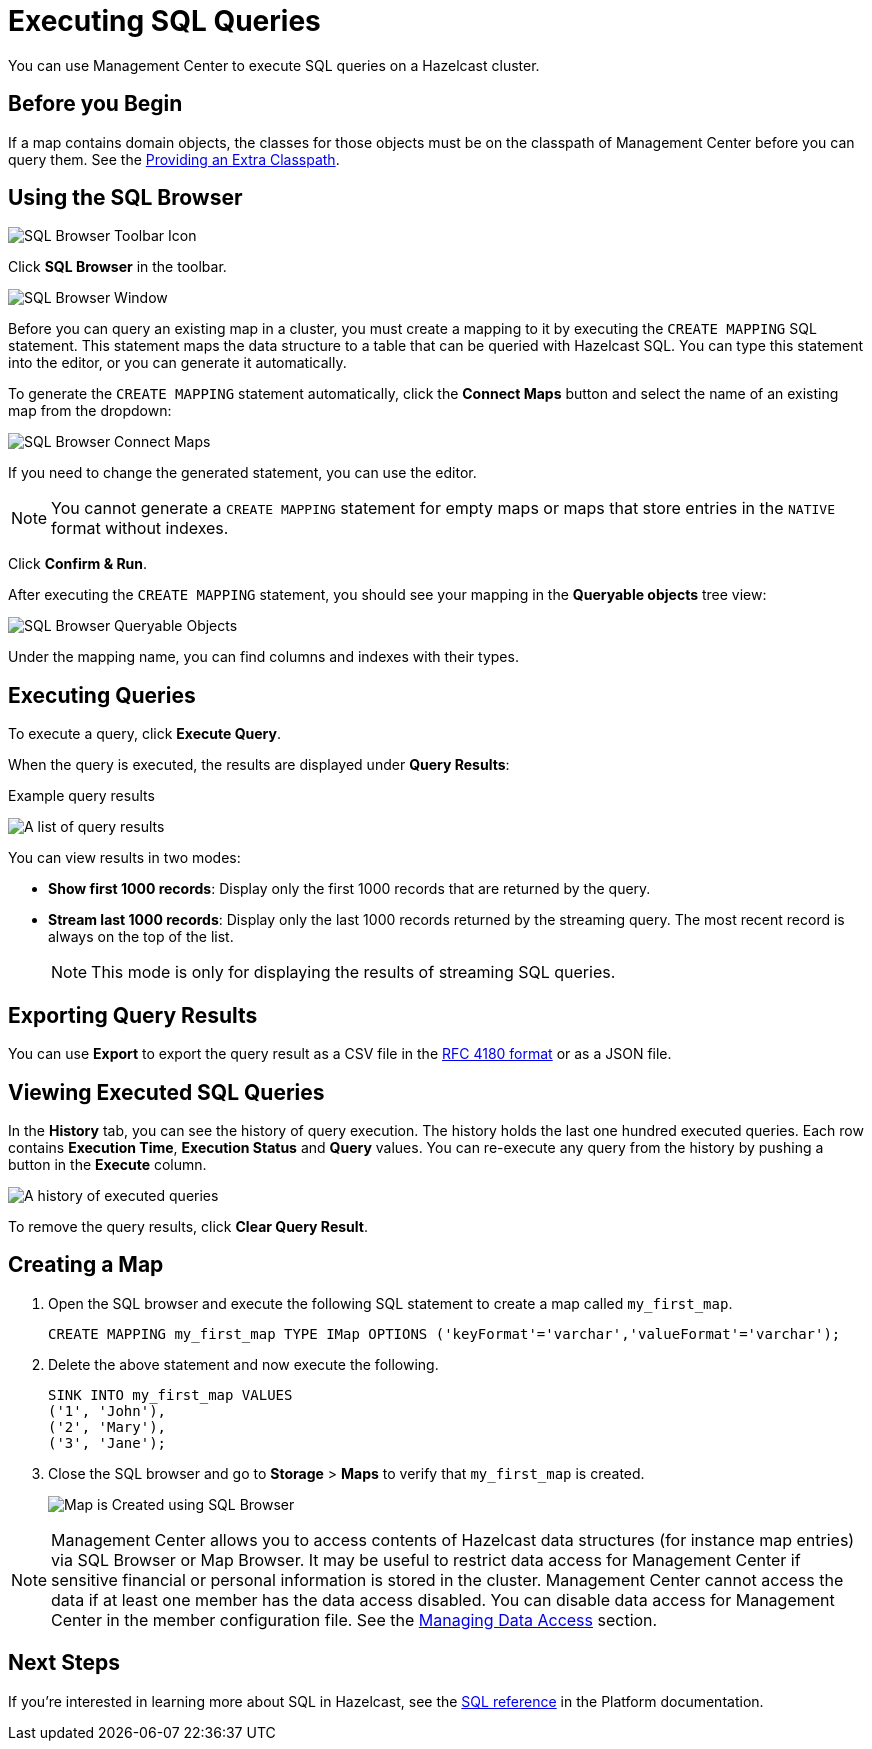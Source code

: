 = Executing SQL Queries
:page-aliases: ROOT:sql-browser.adoc
:description: You can use Management Center to execute SQL queries on a Hazelcast cluster.

{description}

== Before you Begin

If a map contains domain objects, the classes for those objects must be on the classpath of Management Center before you can query them. See the xref:deploy-manage:configuring.adoc#starting-with-an-extra-classpath[Providing an Extra Classpath].

== Using the SQL Browser

image:ROOT:SQLBrowserMenu.png[SQL Browser Toolbar Icon]

Click **SQL Browser** in the toolbar.

image:ROOT:SQLBrowserWindow.png[SQL Browser Window]

Before you can query an existing map in a cluster, you must create a mapping to it by executing the `CREATE MAPPING` SQL statement.
This statement maps the data structure to a table that can be queried with Hazelcast SQL.
You can type this statement into the editor, or you can generate it automatically.

To generate the `CREATE MAPPING` statement automatically, click the *Connect Maps* button
and select the name of an existing map from the dropdown:

image:ROOT:SQLBrowserConnectMaps.png[SQL Browser Connect Maps]

If you need to change the generated statement, you can use the editor.

NOTE: You cannot generate a `CREATE MAPPING` statement for empty maps or maps that store entries in the `NATIVE` format without indexes.

Click *Confirm & Run*.

After executing the `CREATE MAPPING` statement,
you should see your mapping in the *Queryable objects* tree view:

image:ROOT:SQLBrowserQueryableObjects.png[SQL Browser Queryable Objects]

Under the mapping name, you can find columns and indexes with their types.

== Executing Queries

To execute a query, click *Execute Query*.

When the query is executed, the results are displayed under *Query Results*:

.Example query results
image:ROOT:SQLBrowserQueryResultTab.png[A list of query results]

You can view results in two modes:

* *Show first 1000 records*: Display only the first 1000 records that are returned by the query.

* *Stream last 1000 records*: Display only the last 1000 records returned by the streaming query. The most recent record is always on the top of the list.
+
NOTE: This mode is only for displaying the results of streaming SQL queries.



== Exporting Query Results

You can use **Export** to export the query result as a CSV file in
the https://tools.ietf.org/html/rfc4180[RFC 4180 format] or as a JSON file.

== Viewing Executed SQL Queries

In the **History** tab, you can see the history of query execution.
The history holds the last one hundred executed queries.
Each row contains **Execution Time**, **Execution Status** and **Query** values.
You can re-execute any query from the history by pushing a button in the **Execute** column.

image:ROOT:SQLBrowserHistoryTab.png[A history of executed queries]

To remove the query results, click *Clear Query Result*.

== Creating a Map

. Open the SQL browser and execute the following SQL statement to create a map called `my_first_map`.
+
[source,sql]
----
CREATE MAPPING my_first_map TYPE IMap OPTIONS ('keyFormat'='varchar','valueFormat'='varchar');
----
. Delete the above statement and now execute the following.
+
[source,sql]
----
SINK INTO my_first_map VALUES
('1', 'John'),
('2', 'Mary'),
('3', 'Jane');
----
. Close the SQL browser and go to **Storage** > **Maps** to verify that `my_first_map` is created.
+
image:sql-creates-map.png[Map is Created using SQL Browser]

NOTE: Management Center allows you to access contents of Hazelcast data structures (for instance map entries) via SQL Browser or Map Browser. It may be useful to restrict data access for Management Center if sensitive financial or personal information is stored in the cluster. Management Center cannot access the data if at least one member has the data access disabled. You can disable data access for Management Center in the member configuration file. See the xref:hazelcast:maintain-cluster:monitoring.adoc#managing-data-access[Managing Data Access] section.

== Next Steps

If you're interested in learning more about SQL in Hazelcast, see the xref:hazelcast:sql:sql-statements.adoc[SQL reference] in the Platform documentation.
